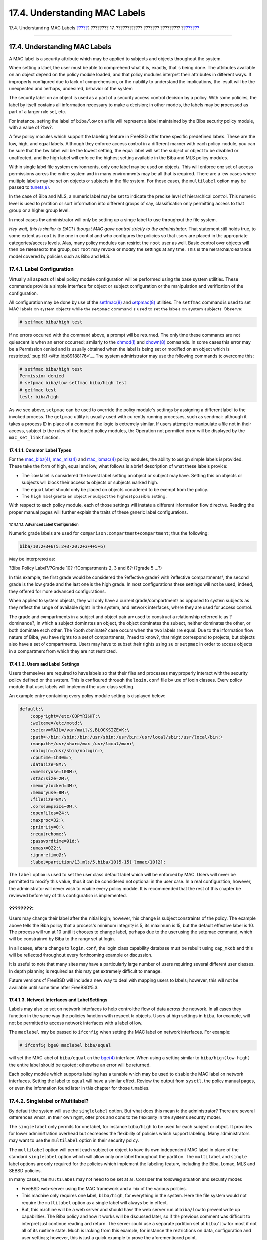 ==============================
17.4. Understanding MAC Labels
==============================

.. raw:: html

   <div class="navheader">

17.4. Understanding MAC Labels
`????? <mac-initial.html>`__?
???????? 17. ???????????? ??????? ?????????
?\ `??????? <mac-planning.html>`__

--------------

.. raw:: html

   </div>

.. raw:: html

   <div class="sect1">

.. raw:: html

   <div class="titlepage" xmlns="">

.. raw:: html

   <div>

.. raw:: html

   <div>

17.4. Understanding MAC Labels
------------------------------

.. raw:: html

   </div>

.. raw:: html

   </div>

.. raw:: html

   </div>

A MAC label is a security attribute which may be applied to subjects and
objects throughout the system.

When setting a label, the user must be able to comprehend what it is,
exactly, that is being done. The attributes available on an object
depend on the policy module loaded, and that policy modules interpret
their attributes in different ways. If improperly configured due to lack
of comprehension, or the inability to understand the implications, the
result will be the unexpected and perhaps, undesired, behavior of the
system.

The security label on an object is used as a part of a security access
control decision by a policy. With some policies, the label by itself
contains all information necessary to make a decision; in other models,
the labels may be processed as part of a larger rule set, etc.

For instance, setting the label of ``biba/low`` on a file will represent
a label maintained by the Biba security policy module, with a value of
?low?.

A few policy modules which support the labeling feature in FreeBSD offer
three specific predefined labels. These are the low, high, and equal
labels. Although they enforce access control in a different manner with
each policy module, you can be sure that the low label will be the
lowest setting, the equal label will set the subject or object to be
disabled or unaffected, and the high label will enforce the highest
setting available in the Biba and MLS policy modules.

Within single label file system environments, only one label may be used
on objects. This will enforce one set of access permissions across the
entire system and in many environments may be all that is required.
There are a few cases where multiple labels may be set on objects or
subjects in the file system. For those cases, the ``multilabel`` option
may be passed to
`tunefs(8) <http://www.FreeBSD.org/cgi/man.cgi?query=tunefs&sektion=8>`__.

In the case of Biba and MLS, a numeric label may be set to indicate the
precise level of hierarchical control. This numeric level is used to
partition or sort information into different groups of say,
classification only permitting access to that group or a higher group
level.

In most cases the administrator will only be setting up a single label
to use throughout the file system.

*Hey wait, this is similar to DAC! I thought MAC gave control strictly
to the administrator.* That statement still holds true, to some extent
as ``root`` is the one in control and who configures the policies so
that users are placed in the appropriate categories/access levels. Alas,
many policy modules can restrict the ``root`` user as well. Basic
control over objects will then be released to the group, but ``root``
may revoke or modify the settings at any time. This is the
hierarchal/clearance model covered by policies such as Biba and MLS.

.. raw:: html

   <div class="sect2">

.. raw:: html

   <div class="titlepage" xmlns="">

.. raw:: html

   <div>

.. raw:: html

   <div>

17.4.1. Label Configuration
~~~~~~~~~~~~~~~~~~~~~~~~~~~

.. raw:: html

   </div>

.. raw:: html

   </div>

.. raw:: html

   </div>

Virtually all aspects of label policy module configuration will be
performed using the base system utilities. These commands provide a
simple interface for object or subject configuration or the manipulation
and verification of the configuration.

All configuration may be done by use of the
`setfmac(8) <http://www.FreeBSD.org/cgi/man.cgi?query=setfmac&sektion=8>`__
and
`setpmac(8) <http://www.FreeBSD.org/cgi/man.cgi?query=setpmac&sektion=8>`__
utilities. The ``setfmac`` command is used to set MAC labels on system
objects while the ``setpmac`` command is used to set the labels on
system subjects. Observe:

.. code:: screen

    # setfmac biba/high test

If no errors occurred with the command above, a prompt will be returned.
The only time these commands are not quiescent is when an error
occurred; similarly to the
`chmod(1) <http://www.FreeBSD.org/cgi/man.cgi?query=chmod&sektion=1>`__
and
`chown(8) <http://www.FreeBSD.org/cgi/man.cgi?query=chown&sektion=8>`__
commands. In some cases this error may be a Permission denied and is
usually obtained when the label is being set or modified on an object
which is restricted.`:sup:`[9]` <#ftn.idp89188176>`__ The system
administrator may use the following commands to overcome this:

.. code:: screen

    # setfmac biba/high test
    Permission denied
    # setpmac biba/low setfmac biba/high test
    # getfmac test
    test: biba/high

As we see above, ``setpmac`` can be used to override the policy module's
settings by assigning a different label to the invoked process. The
``getpmac`` utility is usually used with currently running processes,
such as sendmail: although it takes a process ID in place of a command
the logic is extremely similar. If users attempt to manipulate a file
not in their access, subject to the rules of the loaded policy modules,
the Operation not permitted error will be displayed by the
``mac_set_link`` function.

.. raw:: html

   <div class="sect3">

.. raw:: html

   <div class="titlepage" xmlns="">

.. raw:: html

   <div>

.. raw:: html

   <div>

17.4.1.1. Common Label Types
^^^^^^^^^^^^^^^^^^^^^^^^^^^^

.. raw:: html

   </div>

.. raw:: html

   </div>

.. raw:: html

   </div>

For the
`mac\_biba(4) <http://www.FreeBSD.org/cgi/man.cgi?query=mac_biba&sektion=4>`__,
`mac\_mls(4) <http://www.FreeBSD.org/cgi/man.cgi?query=mac_mls&sektion=4>`__
and
`mac\_lomac(4) <http://www.FreeBSD.org/cgi/man.cgi?query=mac_lomac&sektion=4>`__
policy modules, the ability to assign simple labels is provided. These
take the form of high, equal and low, what follows is a brief
description of what these labels provide:

.. raw:: html

   <div class="itemizedlist">

-  The ``low`` label is considered the lowest label setting an object or
   subject may have. Setting this on objects or subjects will block
   their access to objects or subjects marked high.

-  The ``equal`` label should only be placed on objects considered to be
   exempt from the policy.

-  The ``high`` label grants an object or subject the highest possible
   setting.

.. raw:: html

   </div>

With respect to each policy module, each of those settings will instate
a different information flow directive. Reading the proper manual pages
will further explain the traits of these generic label configurations.

.. raw:: html

   <div class="sect4">

.. raw:: html

   <div class="titlepage" xmlns="">

.. raw:: html

   <div>

.. raw:: html

   <div>

17.4.1.1.1. Advanced Label Configuration
''''''''''''''''''''''''''''''''''''''''

.. raw:: html

   </div>

.. raw:: html

   </div>

.. raw:: html

   </div>

Numeric grade labels are used for
``comparison:compartment+compartment``; thus the following:

.. code:: programlisting

    biba/10:2+3+6(5:2+3-20:2+3+4+5+6)

May be interpreted as:

?Biba Policy Label?/?Grade 10? :?Compartments 2, 3 and 6?: (?grade 5
...?)

In this example, the first grade would be considered the ?effective
grade? with ?effective compartments?, the second grade is the low grade
and the last one is the high grade. In most configurations these
settings will not be used; indeed, they offered for more advanced
configurations.

When applied to system objects, they will only have a current
grade/compartments as opposed to system subjects as they reflect the
range of available rights in the system, and network interfaces, where
they are used for access control.

The grade and compartments in a subject and object pair are used to
construct a relationship referred to as ?dominance?, in which a subject
dominates an object, the object dominates the subject, neither dominates
the other, or both dominate each other. The ?both dominate? case occurs
when the two labels are equal. Due to the information flow nature of
Biba, you have rights to a set of compartments, ?need to know?, that
might correspond to projects, but objects also have a set of
compartments. Users may have to subset their rights using ``su`` or
``setpmac`` in order to access objects in a compartment from which they
are not restricted.

.. raw:: html

   </div>

.. raw:: html

   </div>

.. raw:: html

   <div class="sect3">

.. raw:: html

   <div class="titlepage" xmlns="">

.. raw:: html

   <div>

.. raw:: html

   <div>

17.4.1.2. Users and Label Settings
^^^^^^^^^^^^^^^^^^^^^^^^^^^^^^^^^^

.. raw:: html

   </div>

.. raw:: html

   </div>

.. raw:: html

   </div>

Users themselves are required to have labels so that their files and
processes may properly interact with the security policy defined on the
system. This is configured through the ``login.conf`` file by use of
login classes. Every policy module that uses labels will implement the
user class setting.

An example entry containing every policy module setting is displayed
below:

.. code:: programlisting

    default:\
        :copyright=/etc/COPYRIGHT:\
        :welcome=/etc/motd:\
        :setenv=MAIL=/var/mail/$,BLOCKSIZE=K:\
        :path=~/bin:/sbin:/bin:/usr/sbin:/usr/bin:/usr/local/sbin:/usr/local/bin:\
        :manpath=/usr/share/man /usr/local/man:\
        :nologin=/usr/sbin/nologin:\
        :cputime=1h30m:\
        :datasize=8M:\
        :vmemoryuse=100M:\
        :stacksize=2M:\
        :memorylocked=4M:\
        :memoryuse=8M:\
        :filesize=8M:\
        :coredumpsize=8M:\
        :openfiles=24:\
        :maxproc=32:\
        :priority=0:\
        :requirehome:\
        :passwordtime=91d:\
        :umask=022:\
        :ignoretime@:\
        :label=partition/13,mls/5,biba/10(5-15),lomac/10[2]:

The ``label`` option is used to set the user class default label which
will be enforced by MAC. Users will never be permitted to modify this
value, thus it can be considered not optional in the user case. In a
real configuration, however, the administrator will never wish to enable
every policy module. It is recommended that the rest of this chapter be
reviewed before any of this configuration is implemented.

.. raw:: html

   <div class="note" xmlns="">

????????:
~~~~~~~~~

Users may change their label after the initial login; however, this
change is subject constraints of the policy. The example above tells the
Biba policy that a process's minimum integrity is 5, its maximum is 15,
but the default effective label is 10. The process will run at 10 until
it chooses to change label, perhaps due to the user using the setpmac
command, which will be constrained by Biba to the range set at login.

.. raw:: html

   </div>

In all cases, after a change to ``login.conf``, the login class
capability database must be rebuilt using ``cap_mkdb`` and this will be
reflected throughout every forthcoming example or discussion.

It is useful to note that many sites may have a particularly large
number of users requiring several different user classes. In depth
planning is required as this may get extremely difficult to manage.

Future versions of FreeBSD will include a new way to deal with mapping
users to labels; however, this will not be available until some time
after FreeBSD?5.3.

.. raw:: html

   </div>

.. raw:: html

   <div class="sect3">

.. raw:: html

   <div class="titlepage" xmlns="">

.. raw:: html

   <div>

.. raw:: html

   <div>

17.4.1.3. Network Interfaces and Label Settings
^^^^^^^^^^^^^^^^^^^^^^^^^^^^^^^^^^^^^^^^^^^^^^^

.. raw:: html

   </div>

.. raw:: html

   </div>

.. raw:: html

   </div>

Labels may also be set on network interfaces to help control the flow of
data across the network. In all cases they function in the same way the
policies function with respect to objects. Users at high settings in
``biba``, for example, will not be permitted to access network
interfaces with a label of low.

The ``maclabel`` may be passed to ``ifconfig`` when setting the MAC
label on network interfaces. For example:

.. code:: screen

    # ifconfig bge0 maclabel biba/equal

will set the MAC label of ``biba/equal`` on the
`bge(4) <http://www.FreeBSD.org/cgi/man.cgi?query=bge&sektion=4>`__
interface. When using a setting similar to ``biba/high(low-high)`` the
entire label should be quoted; otherwise an error will be returned.

Each policy module which supports labeling has a tunable which may be
used to disable the MAC label on network interfaces. Setting the label
to ``equal`` will have a similar effect. Review the output from
``sysctl``, the policy manual pages, or even the information found later
in this chapter for those tunables.

.. raw:: html

   </div>

.. raw:: html

   </div>

.. raw:: html

   <div class="sect2">

.. raw:: html

   <div class="titlepage" xmlns="">

.. raw:: html

   <div>

.. raw:: html

   <div>

17.4.2. Singlelabel or Multilabel?
~~~~~~~~~~~~~~~~~~~~~~~~~~~~~~~~~~

.. raw:: html

   </div>

.. raw:: html

   </div>

.. raw:: html

   </div>

By default the system will use the ``singlelabel`` option. But what does
this mean to the administrator? There are several differences which, in
their own right, offer pros and cons to the flexibility in the systems
security model.

The ``singlelabel`` only permits for one label, for instance
``biba/high`` to be used for each subject or object. It provides for
lower administration overhead but decreases the flexibility of policies
which support labeling. Many administrators may want to use the
``multilabel`` option in their security policy.

The ``multilabel`` option will permit each subject or object to have its
own independent MAC label in place of the standard ``singlelabel``
option which will allow only one label throughout the partition. The
``multilabel`` and ``single`` label options are only required for the
policies which implement the labeling feature, including the Biba,
Lomac, MLS and SEBSD policies.

In many cases, the ``multilabel`` may not need to be set at all.
Consider the following situation and security model:

.. raw:: html

   <div class="itemizedlist">

-  FreeBSD web-server using the MAC framework and a mix of the various
   policies.

-  This machine only requires one label, ``biba/high``, for everything
   in the system. Here the file system would not require the
   ``multilabel`` option as a single label will always be in effect.

-  But, this machine will be a web server and should have the web server
   run at ``biba/low`` to prevent write up capabilities. The Biba policy
   and how it works will be discussed later, so if the previous comment
   was difficult to interpret just continue reading and return. The
   server could use a separate partition set at ``biba/low`` for most if
   not all of its runtime state. Much is lacking from this example, for
   instance the restrictions on data, configuration and user settings;
   however, this is just a quick example to prove the aforementioned
   point.

.. raw:: html

   </div>

If any of the non-labeling policies are to be used, then the
``multilabel`` option would never be required. These include the
``seeotheruids``, ``portacl`` and ``partition`` policies.

It should also be noted that using ``multilabel`` with a partition and
establishing a security model based on ``multilabel`` functionality
could open the doors for higher administrative overhead as everything in
the file system would have a label. This includes directories, files,
and even device nodes.

The following command will set ``multilabel`` on the file systems to
have multiple labels. This may only be done in single user mode:

.. code:: screen

    # tunefs -l enable /

This is not a requirement for the swap file system.

.. raw:: html

   <div class="note" xmlns="">

????????:
~~~~~~~~~

Some users have experienced problems with setting the ``multilabel``
flag on the root partition. If this is the case, please review the
`??????17.16, ?Troubleshooting the MAC
Framework? <mac-troubleshoot.html>`__ of this chapter.

.. raw:: html

   </div>

.. raw:: html

   </div>

.. raw:: html

   <div class="footnotes">

--------------

.. raw:: html

   <div id="ftn.idp89188176" class="footnote">

`:sup:`[9]` <#idp89188176>`__\ Other conditions may produce different
failures. For instance, the file may not be owned by the user attempting
to relabel the object, the object may not exist or may be read only. A
mandatory policy will not allow the process to relabel the file, maybe
because of a property of the file, a property of the process, or a
property of the proposed new label value. For example: a user running at
low integrity tries to change the label of a high integrity file. Or
perhaps a user running at low integrity tries to change the label of a
low integrity file to a high integrity label.

.. raw:: html

   </div>

.. raw:: html

   </div>

.. raw:: html

   </div>

.. raw:: html

   <div class="navfooter">

--------------

+---------------------------------+-------------------------+----------------------------------------------+
| `????? <mac-initial.html>`__?   | `???? <mac.html>`__     | ?\ `??????? <mac-planning.html>`__           |
+---------------------------------+-------------------------+----------------------------------------------+
| 17.3. Explanation of MAC?       | `???? <index.html>`__   | ?17.5. Planning the Security Configuration   |
+---------------------------------+-------------------------+----------------------------------------------+

.. raw:: html

   </div>

???? ?? ???????, ??? ???? ???????, ?????? ?? ?????? ???
ftp://ftp.FreeBSD.org/pub/FreeBSD/doc/

| ??? ????????? ??????? ?? ?? FreeBSD, ???????? ???
  `?????????? <http://www.FreeBSD.org/docs.html>`__ ???? ??
  ?????????????? ?? ??? <questions@FreeBSD.org\ >.
|  ??? ????????? ??????? ?? ???? ??? ??????????, ??????? e-mail ????
  <doc@FreeBSD.org\ >.
